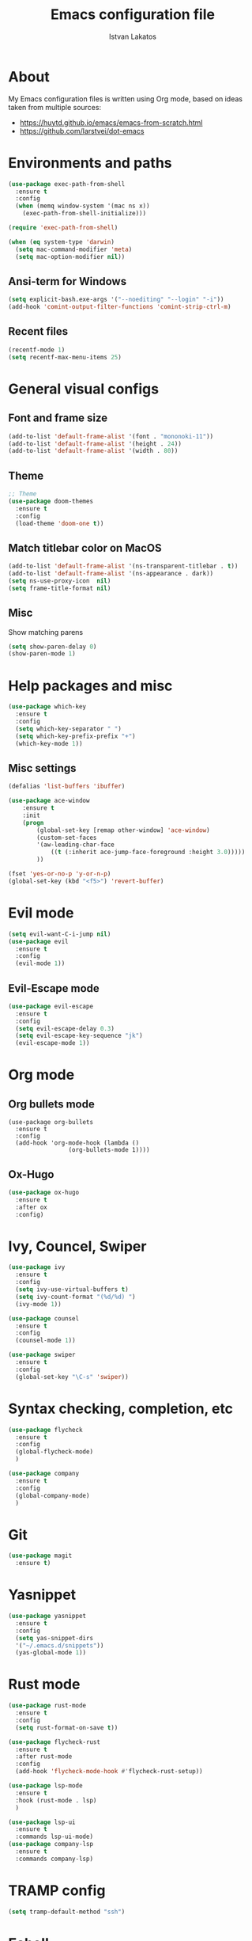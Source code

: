 #+TITLE: Emacs configuration file
#+AUTHOR: Istvan Lakatos
#+PROPERTY: header-args :tangle yes

* About
My Emacs configuration files is written using Org mode, 
based on ideas taken from multiple sources:
  - https://huytd.github.io/emacs/emacs-from-scratch.html
  - https://github.com/larstvei/dot-emacs
    
* Environments and paths
#+BEGIN_SRC emacs-lisp	
  (use-package exec-path-from-shell
    :ensure t
    :config
    (when (memq window-system '(mac ns x))
      (exec-path-from-shell-initialize)))

  (require 'exec-path-from-shell)

  (when (eq system-type 'darwin)
    (setq mac-command-modifier 'meta)
    (setq mac-option-modifier nil))
#+END_SRC

** Ansi-term for Windows
   
#+BEGIN_SRC emacs-lisp
  (setq explicit-bash.exe-args '("--noediting" "--login" "-i"))
  (add-hook 'comint-output-filter-functions 'comint-strip-ctrl-m)
#+END_SRC

** Recent files
   
#+BEGIN_SRC emacs-lisp
  (recentf-mode 1)
  (setq recentf-max-menu-items 25)
#+END_SRC

* General visual configs
** Font and frame size
#+BEGIN_SRC emacs-lisp
  (add-to-list 'default-frame-alist '(font . "mononoki-11"))
  (add-to-list 'default-frame-alist '(height . 24))
  (add-to-list 'default-frame-alist '(width . 80))
#+END_SRC

** Theme
#+BEGIN_SRC emacs-lisp
  ;; Theme
  (use-package doom-themes
	:ensure t
	:config
	(load-theme 'doom-one t))
#+END_SRC

** Match titlebar color on MacOS

#+BEGIN_SRC emacs-lisp
  (add-to-list 'default-frame-alist '(ns-transparent-titlebar . t))
  (add-to-list 'default-frame-alist '(ns-appearance . dark))
  (setq ns-use-proxy-icon  nil)
  (setq frame-title-format nil)
#+END_SRC

#+RESULTS:

** Misc
   Show matching parens

#+BEGIN_SRC emacs-lisp
  (setq show-paren-delay 0)
  (show-paren-mode 1)
#+END_SRC

#+RESULTS:
: t

* Help packages and misc
#+BEGIN_SRC emacs-lisp
  (use-package which-key
    :ensure t
    :config
    (setq which-key-separator " ")
    (setq which-key-prefix-prefix "+")
    (which-key-mode 1))
#+END_SRC

#+RESULTS:
  
** Misc settings
#+BEGIN_SRC emacs-lisp
  (defalias 'list-buffers 'ibuffer)

  (use-package ace-window
      :ensure t
      :init
      (progn
          (global-set-key [remap other-window] 'ace-window)
          (custom-set-faces
          '(aw-leading-char-face
              ((t (:inherit ace-jump-face-foreground :height 3.0))))) 
          ))

  (fset 'yes-or-no-p 'y-or-n-p)
  (global-set-key (kbd "<f5>") 'revert-buffer)
#+END_SRC

#+RESULTS:
: revert-buffer


* Evil mode
#+BEGIN_SRC emacs-lisp
  (setq evil-want-C-i-jump nil)
  (use-package evil
    :ensure t
    :config
    (evil-mode 1))

#+END_SRC

** Evil-Escape mode
#+BEGIN_SRC emacs-lisp
  (use-package evil-escape
    :ensure t
    :config
    (setq evil-escape-delay 0.3)
    (setq evil-escape-key-sequence "jk")
    (evil-escape-mode 1))
#+END_SRC

#+RESULTS:
: t

* Org mode
** Org bullets mode 

#+BEGIN_SRC emacs-lisp-no
  (use-package org-bullets
    :ensure t
    :config
    (add-hook 'org-mode-hook (lambda ()
			       (org-bullets-mode 1))))
#+END_SRC
  
** Ox-Hugo 

#+BEGIN_SRC emacs-lisp
  (use-package ox-hugo
    :ensure t
    :after ox
    :config)
#+END_SRC

* Ivy, Councel, Swiper

#+BEGIN_SRC emacs-lisp
  (use-package ivy
    :ensure t
    :config
    (setq ivy-use-virtual-buffers t)
    (setq ivy-count-format "(%d/%d) ")
    (ivy-mode 1))

  (use-package counsel
    :ensure t
    :config
    (counsel-mode 1))

  (use-package swiper
    :ensure t
    :config
    (global-set-key "\C-s" 'swiper))
#+END_SRC


* Syntax checking, completion, etc 
#+BEGIN_SRC emacs-lisp
  (use-package flycheck
    :ensure t
    :config
    (global-flycheck-mode)
    )

  (use-package company
    :ensure t
    :config
    (global-company-mode)
    )

#+END_SRC

* Git
#+BEGIN_SRC emacs-lisp
  (use-package magit
    :ensure t)

#+END_SRC

* Yasnippet
#+BEGIN_SRC emacs-lisp
  (use-package yasnippet
    :ensure t
    :config
    (setq yas-snippet-dirs
	'("~/.emacs.d/snippets"))
    (yas-global-mode 1))
#+END_SRC
* Rust mode
  #+BEGIN_SRC emacs-lisp
    (use-package rust-mode
      :ensure t
      :config
      (setq rust-format-on-save t))

    (use-package flycheck-rust
      :ensure t
      :after rust-mode
      :config
      (add-hook 'flycheck-mode-hook #'flycheck-rust-setup))

    (use-package lsp-mode
      :ensure t
      :hook (rust-mode . lsp)
      )

    (use-package lsp-ui
      :ensure t
      :commands lsp-ui-mode)
    (use-package company-lsp
      :ensure t
      :commands company-lsp)
  #+END_SRC
  
* TRAMP config
#+BEGIN_SRC emacs-lisp
  (setq tramp-default-method "ssh")
#+END_SRC
* Eshell
#+BEGIN_SRC emacs-lisp
  (eshell)
#+END_SRC

